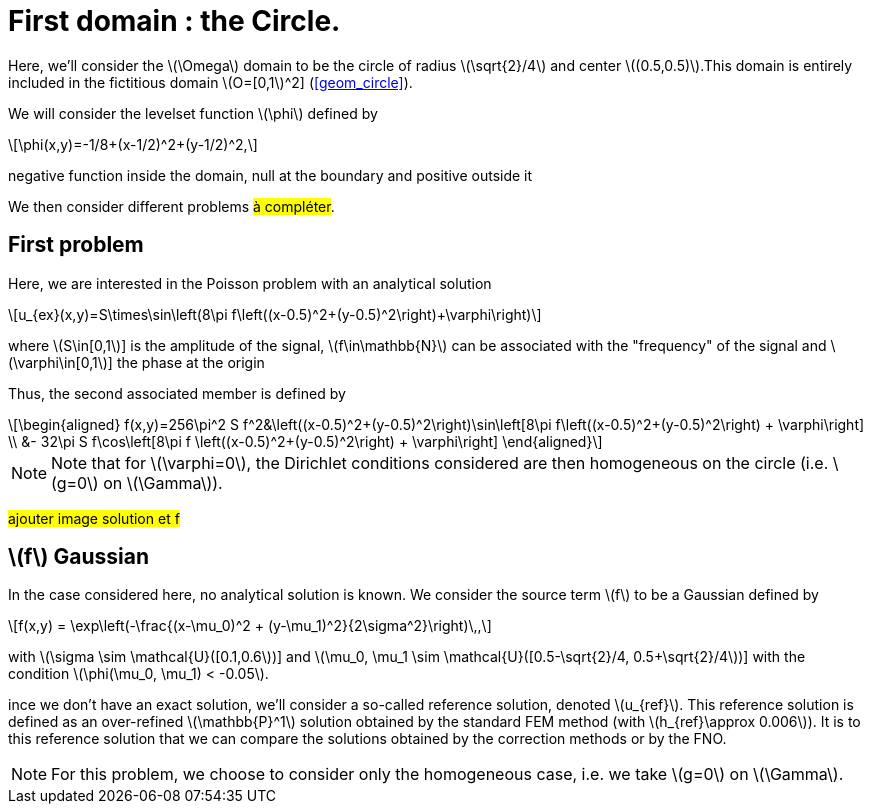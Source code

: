 :stem: latexmath
:xrefstyle: short
= First domain : the Circle.

Here, we'll consider the stem:[\Omega] domain to be the circle of radius stem:[\sqrt{2}/4] and center stem:[(0.5,0.5)].This domain is entirely included in the fictitious domain stem:[O=[0,1]^2] (<<geom_circle>>).

We will consider the levelset function stem:[\phi] defined by
[stem]
++++
\phi(x,y)=-1/8+(x-1/2)^2+(y-1/2)^2,
++++
negative function inside the domain, null at the boundary and positive outside it

We then consider different problems #à compléter#.

== First problem

Here, we are interested in the Poisson problem with an analytical solution
[stem]
++++
u_{ex}(x,y)=S\times\sin\left(8\pi f\left((x-0.5)^2+(y-0.5)^2\right)+\varphi\right)
++++
where stem:[S\in[0,1]] is the amplitude of the signal, stem:[f\in\mathbb{N}] can be associated with the "frequency" of the signal and stem:[\varphi\in[0,1]] the phase at the origin

Thus, the second associated member is defined by
[stem]
++++
\begin{aligned}
f(x,y)=256\pi^2 S f^2&\left((x-0.5)^2+(y-0.5)^2\right)\sin\left[8\pi f\left((x-0.5)^2+(y-0.5)^2\right) + \varphi\right] \\
&- 32\pi S f\cos\left[8\pi f \left((x-0.5)^2+(y-0.5)^2\right) + \varphi\right]
\end{aligned}
++++


[NOTE]
====
Note that for stem:[\varphi=0], the Dirichlet conditions considered are then homogeneous on the circle (i.e. stem:[g=0] on stem:[\Gamma]).
====

#ajouter image solution et f#

== stem:[f] Gaussian

In the case considered here, no analytical solution is known. We consider the source term stem:[f] to be a Gaussian defined by
[stem]
++++
f(x,y) = \exp\left(-\frac{(x-\mu_0)^2 + (y-\mu_1)^2}{2\sigma^2}\right)\,,
++++
with stem:[\sigma \sim \mathcal{U}([0.1,0.6])] and stem:[\mu_0, \mu_1 \sim \mathcal{U}([0.5-\sqrt{2}/4, 0.5+\sqrt{2}/4])] with the condition stem:[\phi(\mu_0, \mu_1) < -0.05].

ince we don't have an exact solution, we'll consider a so-called reference solution, denoted stem:[u_{ref}]. This reference solution is defined as an over-refined stem:[\mathbb{P}^1] solution obtained by the standard FEM method (with stem:[h_{ref}\approx 0.006]). It is to this reference solution that we can compare the solutions obtained by the correction methods or by the FNO.


[NOTE]
====
For this problem, we choose to consider only the homogeneous case, i.e. we take stem:[g=0] on stem:[\Gamma].
====

